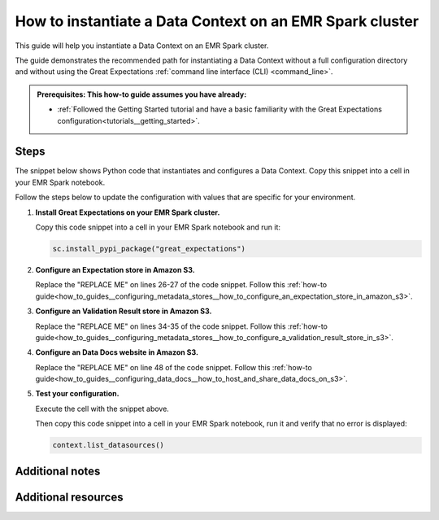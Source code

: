 .. _how_to_instantiate_a_data_context_on_an_emr_spark_cluster:

How to instantiate a Data Context on an EMR Spark cluster
=========================================================

This guide will help you instantiate a Data Context on an EMR Spark cluster.


The guide demonstrates the recommended path for instantiating a Data Context without a full configuration directory and without using the Great Expectations :ref:`command line interface (CLI) <command_line>`.


.. admonition:: Prerequisites: This how-to guide assumes you have already:

    - :ref:`Followed the Getting Started tutorial and have a basic familiarity with the Great Expectations configuration<tutorials__getting_started>`.

Steps
-----

The snippet below shows Python code that instantiates and configures a Data Context. Copy this snippet into a cell in your EMR Spark notebook.

Follow the steps below to update the configuration with values that are specific for your environment.

.. code-block:: python
   :linenos:

   import great_expectations.exceptions as ge_exceptions
   from great_expectations.data_context.types.base import DataContextConfig
   from great_expectations.data_context import BaseDataContext


   project_config = DataContextConfig(
       config_version=2,
       plugins_directory=None,
       config_variables_file_path=None,
       datasources={
           "my_spark_datasource": {
               "data_asset_type": {
                   "class_name": "SparkDFDataset",
                   "module_name": "great_expectations.dataset",
               },
               "class_name": "SparkDFDatasource",
               "module_name": "great_expectations.datasource",
               "batch_kwargs_generators": {},
           }
       },
       stores={
           "expectations_S3_store": {
               "class_name": "ExpectationsStore",
               "store_backend": {
                   "class_name": "TupleS3StoreBackend",
                   "bucket": "REPLACE ME",  # TODO: replace with your value
                   "prefix": "REPLACE ME",  # TODO: replace with your value
               },
           },
           "validations_S3_store": {
               "class_name": "ValidationsStore",
               "store_backend": {
                   "class_name": "TupleS3StoreBackend",
                   "bucket": "REPLACE ME",  # TODO: replace with your value
                   "prefix": "REPLACE ME",  # TODO: replace with your value
               },
           },
           "evaluation_parameter_store": {"class_name": "EvaluationParameterStore"},
       },
       expectations_store_name="expectations_S3_store",
       validations_store_name="validations_S3_store",
       evaluation_parameter_store_name="evaluation_parameter_store",
       data_docs_sites={
           "s3_site": {
               "class_name": "SiteBuilder",
               "store_backend": {
                   "class_name": "TupleS3StoreBackend",
                   "bucket":  "REPLACE ME",  # TODO: replace with your value
               },
               "site_index_builder": {
                   "class_name": "DefaultSiteIndexBuilder",
                   "show_cta_footer": True,
               },
           }
       },
       validation_operators={
           "action_list_operator": {
               "class_name": "ActionListValidationOperator",
               "action_list": [
                   {
                       "name": "store_validation_result",
                       "action": {"class_name": "StoreValidationResultAction"},
                   },
                   {
                       "name": "store_evaluation_params",
                       "action": {"class_name": "StoreEvaluationParametersAction"},
                   },
                   {
                       "name": "update_data_docs",
                       "action": {"class_name": "UpdateDataDocsAction"},
                   },
               ],
           }
       },
       anonymous_usage_statistics={
         "enabled": True
       }
   )

   context = BaseDataContext(project_config=project_config)

#. **Install Great Expectations on your EMR Spark cluster.**

   Copy this code snippet into a cell in your EMR Spark notebook and run it:

   .. code-block:: python

      sc.install_pypi_package("great_expectations")

#. **Configure an Expectation store in Amazon S3.**

   Replace the "REPLACE ME" on lines 26-27 of the code snippet. Follow this :ref:`how-to guide<how_to_guides__configuring_metadata_stores__how_to_configure_an_expectation_store_in_amazon_s3>`.

#. **Configure an Validation Result store in Amazon S3.**

   Replace the "REPLACE ME" on lines 34-35 of the code snippet. Follow this :ref:`how-to guide<how_to_guides__configuring_metadata_stores__how_to_configure_a_validation_result_store_in_s3>`.

#. **Configure an Data Docs website in Amazon S3.**

   Replace the "REPLACE ME" on line 48 of the code snippet. Follow this :ref:`how-to guide<how_to_guides__configuring_data_docs__how_to_host_and_share_data_docs_on_s3>`.

#. **Test your configuration.**

   Execute the cell with the snippet above.

   Then copy this code snippet into a cell in your EMR Spark notebook, run it and verify that no error is displayed:

   .. code-block:: python

      context.list_datasources()


Additional notes
----------------



Additional resources
--------------------

.. discourse::
    :topic_identifier: 291
